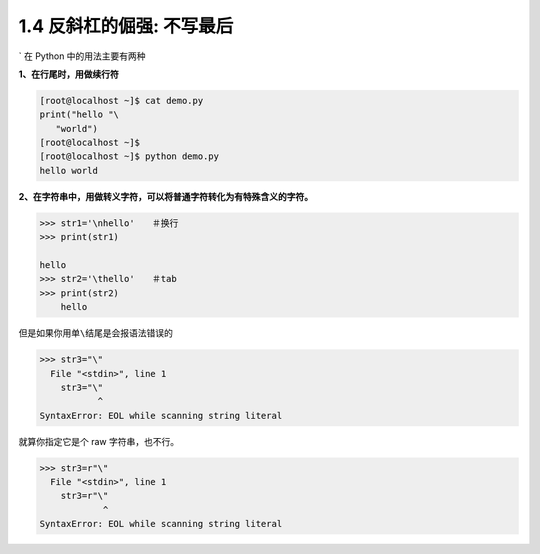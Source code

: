 1.4 反斜杠的倔强: 不写最后
==========================

|image0|

\` 在 Python 中的用法主要有两种

**1、在行尾时，用做续行符**

.. code:: python

   [root@localhost ~]$ cat demo.py 
   print("hello "\
      "world")
   [root@localhost ~]$ 
   [root@localhost ~]$ python demo.py
   hello world

**2、在字符串中，用做转义字符，可以将普通字符转化为有特殊含义的字符。**

.. code:: python

   >>> str1='\nhello'　　＃换行
   >>> print(str1)

   hello
   >>> str2='\thello'　　＃tab
   >>> print(str2)
       hello

但是如果你用单\ ``\``\ 结尾是会报语法错误的

.. code:: python

   >>> str3="\"
     File "<stdin>", line 1
       str3="\"
              ^
   SyntaxError: EOL while scanning string literal

就算你指定它是个 raw 字符串，也不行。

.. code:: python

   >>> str3=r"\"
     File "<stdin>", line 1
       str3=r"\"
               ^
   SyntaxError: EOL while scanning string literal

|image1|

.. |image0| image:: http://image.iswbm.com/20200804124133.png
.. |image1| image:: http://image.iswbm.com/20200607174235.png

